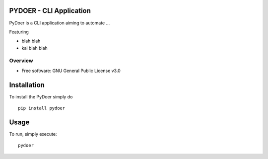 PYDOER - CLI Application
=====================================

PyDoer is a CLI application aiming to automate ...

Featuring

- blah blah
- kai blah blah


========
Overview
========

* Free software: GNU General Public License v3.0

Installation
============


To install the PyDoer simply do

::

    pip install pydoer


Usage
============

To run, simply execute::

    pydoer


